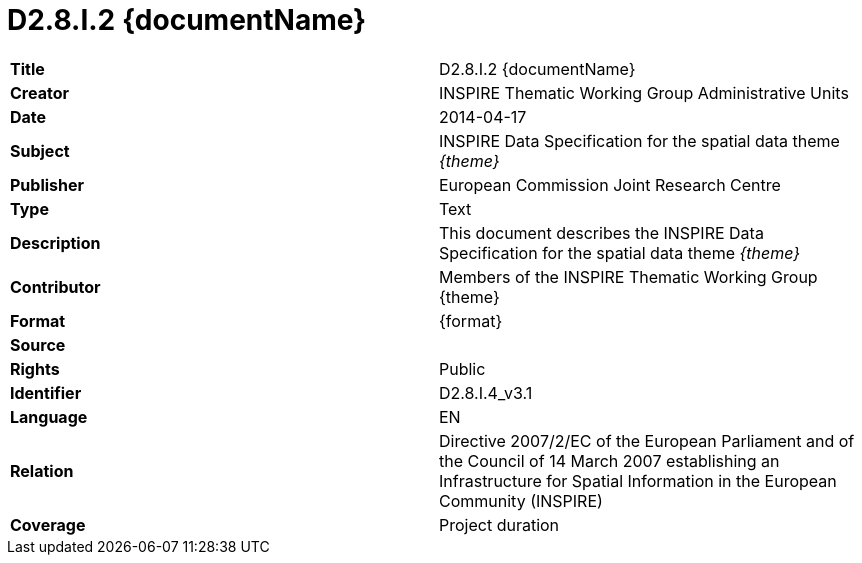 [[tg-au-metadata]]

= D2.8.I.2 {documentName}

[frame="topbot",grid="none"]
|===
| *Title* | D2.8.I.2 {documentName}
| *Creator* | INSPIRE Thematic Working Group Administrative Units
| *Date* | 2014-04-17
| *Subject* | INSPIRE Data Specification for the spatial data theme _{theme}_
| *Publisher* | European Commission Joint Research Centre
| *Type* | Text
| *Description* | This document describes the INSPIRE Data Specification for the spatial data theme _{theme}_
| *Contributor* | Members of the INSPIRE Thematic Working Group {theme}
| *Format* | {format}
| *Source* | 
| *Rights* | Public
| *Identifier* | D2.8.I.4_v3.1
| *Language* | EN
| *Relation* | Directive 2007/2/EC of the European Parliament and of the Council of 14 March 2007 establishing an Infrastructure for Spatial Information in the European Community (INSPIRE)
| *Coverage* | Project duration
|===